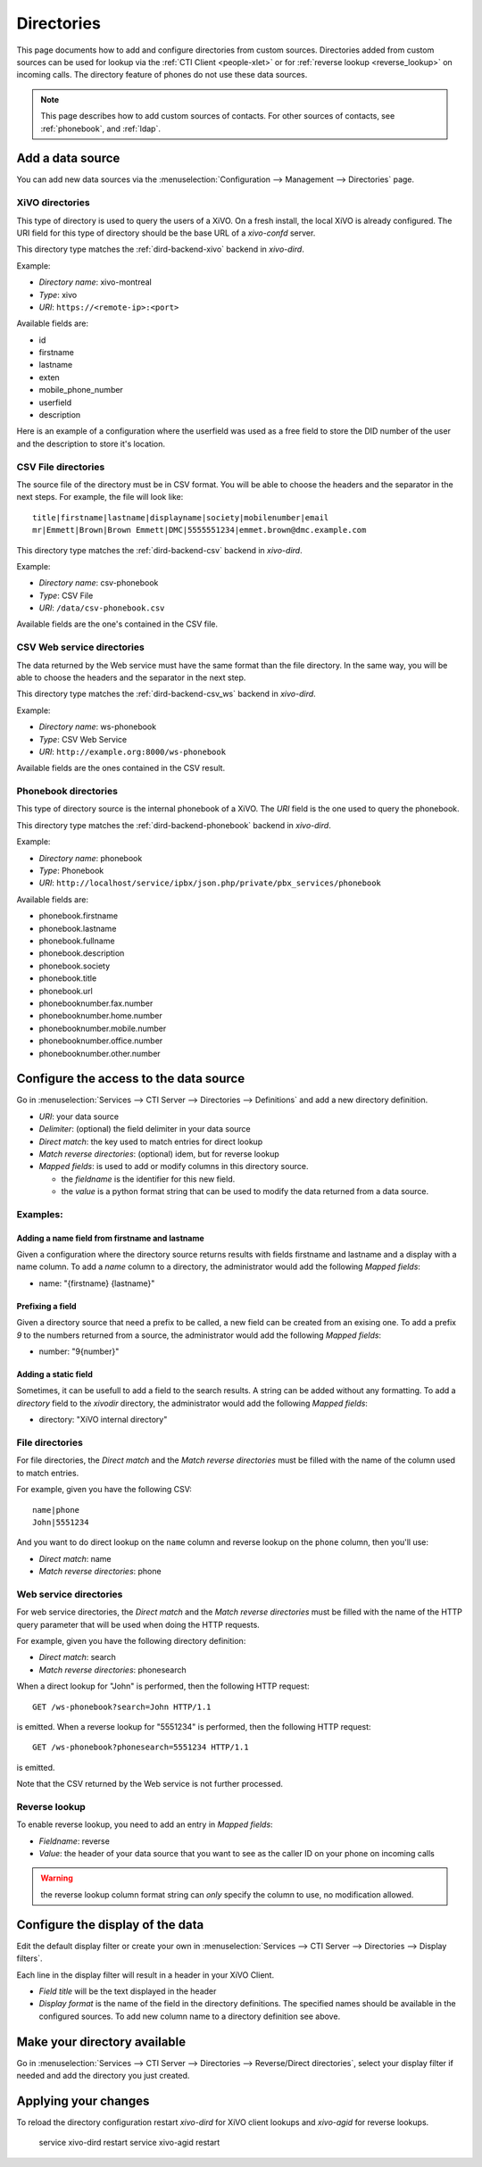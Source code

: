 .. _directories:

***********
Directories
***********

This page documents how to add and configure directories from custom sources. Directories added from
custom sources can be used for lookup via the :ref:`CTI Client <people-xlet>` or for
:ref:`reverse lookup <reverse_lookup>` on incoming calls. The directory feature of phones do not use
these data sources.

.. note:: This page describes how to add custom sources of contacts. For other sources of contacts,
          see :ref:`phonebook`, and :ref:`ldap`.


Add a data source
=================

You can add new data sources via the :menuselection:`Configuration --> Management --> Directories` page.


XiVO directories
----------------

This type of directory is used to query the users of a XiVO. On a fresh install,
the local XiVO is already configured. The URI field for this type of directory
should be the base URL of a `xivo-confd` server.

This directory type matches the :ref:`dird-backend-xivo` backend in `xivo-dird`.

Example:

* `Directory name`: xivo-montreal
* `Type`: xivo
* `URI`: ``https://<remote-ip>:<port>``

Available fields are:

* id
* firstname
* lastname
* exten
* mobile_phone_number
* userfield
* description

Here is an example of a configuration where the userfield was used as a free
field to store the DID number of the user and the description to store it's
location.

.. figure:: images/xivo-backend.png


CSV File directories
--------------------

The source file of the directory must be in CSV format. You will be able to choose the headers and the separator in the next steps. For example, the file will look like::

    title|firstname|lastname|displayname|society|mobilenumber|email
    mr|Emmett|Brown|Brown Emmett|DMC|5555551234|emmet.brown@dmc.example.com

This directory type matches the :ref:`dird-backend-csv` backend in `xivo-dird`.

Example:

* `Directory name`: csv-phonebook
* `Type`: CSV File
* `URI`: ``/data/csv-phonebook.csv``

Available fields are the one's contained in the CSV file.


CSV Web service directories
---------------------------

The data returned by the Web service must have the same format than the file directory. In the same way, you will be able to choose the headers and the separator in the next step.

This directory type matches the :ref:`dird-backend-csv_ws` backend in `xivo-dird`.

Example:

* `Directory name`: ws-phonebook
* `Type`: CSV Web Service
* `URI`: ``http://example.org:8000/ws-phonebook``

Available fields are the ones contained in the CSV result.


Phonebook directories
---------------------

This type of directory source is the internal phonebook of a XiVO. The `URI` field is the one used to query the phonebook.

This directory type matches the :ref:`dird-backend-phonebook` backend in `xivo-dird`.

Example:

* `Directory name`: phonebook
* `Type`: Phonebook
* `URI`: ``http://localhost/service/ipbx/json.php/private/pbx_services/phonebook``

Available fields are:

* phonebook.firstname
* phonebook.lastname
* phonebook.fullname
* phonebook.description
* phonebook.society
* phonebook.title
* phonebook.url
* phonebooknumber.fax.number
* phonebooknumber.home.number
* phonebooknumber.mobile.number
* phonebooknumber.office.number
* phonebooknumber.other.number


Configure the access to the data source
=======================================

Go in :menuselection:`Services --> CTI Server --> Directories --> Definitions` and add a new directory definition.

* `URI`: your data source
* `Delimiter`: (optional) the field delimiter in your data source
* `Direct match`: the key used to match entries for direct lookup
* `Match reverse directories`: (optional) idem, but for reverse lookup
* `Mapped fields`: is used to add or modify columns in this directory source.

  * the `fieldname` is the identifier for this new field.
  * the `value` is a python format string that can be used to modify the data returned from a data source.


Examples:
---------

Adding a name field from firstname and lastname
^^^^^^^^^^^^^^^^^^^^^^^^^^^^^^^^^^^^^^^^^^^^^^^

Given a configuration where the directory source returns results with fields firstname and lastname and a display with a name column. To add a `name` column to a directory, the administrator would add the following `Mapped fields`:

* name: "{firstname} {lastname}"


Prefixing a field
^^^^^^^^^^^^^^^^^

Given a directory source that need a prefix to be called, a new field can be created from an exising one. To add a prefix `9` to the numbers returned from a source, the administrator would add the following `Mapped fields`:

* number: "9{number}"


Adding a static field
^^^^^^^^^^^^^^^^^^^^^

Sometimes, it can be usefull to add a field to the search results. A string can be added without any formatting. To add a `directory` field to the `xivodir` directory, the administrator would add the following `Mapped fields`:

* directory: "XiVO internal directory"


File directories
----------------

For file directories, the `Direct match` and the `Match reverse directories` must be filled with
the name of the column used to match entries.

For example, given you have the following CSV::

   name|phone
   John|5551234

And you want to do direct lookup on the ``name`` column and reverse lookup on the ``phone`` column,
then you'll use:

* `Direct match`: name
* `Match reverse directories`: phone


Web service directories
-----------------------

For web service directories, the `Direct match` and the `Match reverse directories` must be filled
with the name of the HTTP query parameter that will be used when doing the HTTP requests.

For example, given you have the following directory definition:

* `Direct match`: search
* `Match reverse directories`: phonesearch

When a direct lookup for "John" is performed, then the following HTTP request::

   GET /ws-phonebook?search=John HTTP/1.1

is emitted. When a reverse lookup for "5551234" is performed, then the following HTTP request::

   GET /ws-phonebook?phonesearch=5551234 HTTP/1.1

is emitted.

Note that the CSV returned by the Web service is not further processed.


Reverse lookup
--------------

To enable reverse lookup, you need to add an entry in `Mapped fields`:

* `Fieldname`: reverse
* `Value`: the header of your data source that you want to see as the caller ID on your phone on incoming calls

.. warning:: the reverse lookup column format string can *only* specify the column to use, no modification allowed.


Configure the display of the data
=================================

Edit the default display filter or create your own in :menuselection:`Services --> CTI Server --> Directories --> Display filters`.

Each line in the display filter will result in a header in your XiVO Client.

* `Field title` will be the text displayed in the header
* `Display format` is the name of the field in the directory definitions. The specified names should be available in the configured sources. To add new column name to a directory definition see above.


Make your directory available
=============================

Go in :menuselection:`Services --> CTI Server --> Directories --> Reverse/Direct directories`, select your display filter if needed and add the directory you just created.


Applying your changes
=====================

To reload the directory configuration restart *xivo-dird* for XiVO client lookups and *xivo-agid* for reverse lookups.

    service xivo-dird restart
    service xivo-agid restart
